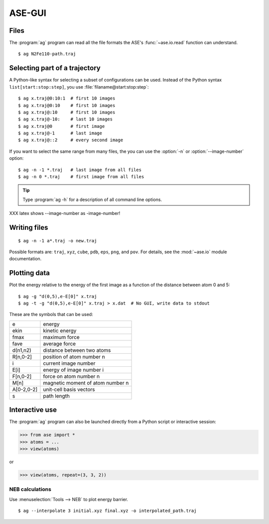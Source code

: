 .. module:: gui
   :synopsis: Simple graphical user-interface for ASE.


.. index:: gui

=======
ASE-GUI
=======

.. image:: ag.png
   :height: 200 pt


Files
-----

The :program:`ag` program can read all the file formats the ASE's
:func:`~ase.io.read` function can understand.

.. highlight:: bash

::
  
  $ ag N2Fe110-path.traj


Selecting part of a trajectory
------------------------------
  
A Python-like syntax for selecting a subset of configurations can be
used.  Instead of the Python syntax ``list[start:stop:step]``, you use
:file:`filaname@start:stop:step`::

  $ ag x.traj@0:10:1  # first 10 images
  $ ag x.traj@0:10    # first 10 images
  $ ag x.traj@:10     # first 10 images
  $ ag x.traj@-10:    # last 10 images
  $ ag x.traj@0       # first image
  $ ag x.traj@-1      # last image
  $ ag x.traj@::2     # every second image

If you want to select the same range from many files, the you can use
the :option:`-n` or :option:`--image-number` option::

  $ ag -n -1 *.traj   # last image from all files
  $ ag -n 0 *.traj    # first image from all files

.. tip::

  Type :program:`ag -h` for a description of all command line options.

XXX latex shows --image-number as -image-number!



Writing files
-------------

::

  $ ag -n -1 a*.traj -o new.traj

Possible formats are: ``traj``, ``xyz``, ``cube``, ``pdb``, ``eps``,
``png``, and ``pov``.  For details, see the :mod:`~ase.io` module
documentation.

Plotting data
-------------

Plot the energy relative to the energy of the first image as a
function of the distance between atom 0 and 5::

  $ ag -g "d(0,5),e-E[0]" x.traj
  $ ag -t -g "d(0,5),e-E[0]" x.traj > x.dat  # No GUI, write data to stdout

These are the symbols that can be used:

==========  ================================
e           energy
ekin        kinetic energy
fmax        maximum force
fave        average force
d(n1,n2)    distance between two atoms
R[n,0-2]    position of atom number n
i           current image number
E[i]        energy of image number i
F[n,0-2]    force on atom number n
M[n]        magnetic moment of atom number n
A[0-2,0-2]  unit-cell basis vectors 
s           path length
==========  ================================


Interactive use
---------------

The :program:`ag` program can also be launched directly from a Python
script or interactive session:

>>> from ase import *
>>> atoms = ...
>>> view(atoms)

or

>>> view(atoms, repeat=(3, 3, 2))




NEB calculations
=========================

Use :menuselection:`Tools --> NEB` to plot energy barrier.

::
  
  $ ag --interpolate 3 initial.xyz final.xyz -o interpolated_path.traj
